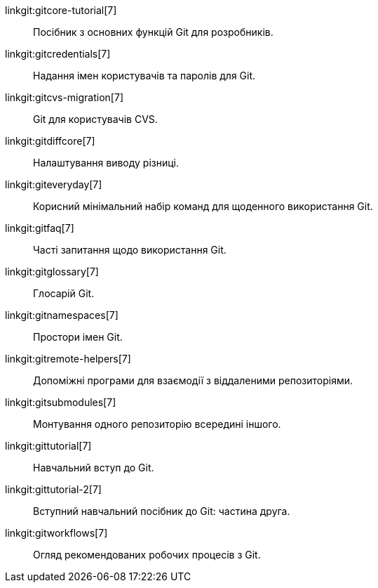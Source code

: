 linkgit:gitcore-tutorial[7]::
	Посібник з основних функцій Git для розробників.

linkgit:gitcredentials[7]::
	Надання імен користувачів та паролів для Git.

linkgit:gitcvs-migration[7]::
	Git для користувачів CVS.

linkgit:gitdiffcore[7]::
	Налаштування виводу різниці.

linkgit:giteveryday[7]::
	Корисний мінімальний набір команд для щоденного використання Git.

linkgit:gitfaq[7]::
	Часті запитання щодо використання Git.

linkgit:gitglossary[7]::
	Глосарій Git.

linkgit:gitnamespaces[7]::
	Простори імен Git.

linkgit:gitremote-helpers[7]::
	Допоміжні програми для взаємодії з віддаленими репозиторіями.

linkgit:gitsubmodules[7]::
	Монтування одного репозиторію всередині іншого.

linkgit:gittutorial[7]::
	Навчальний вступ до Git.

linkgit:gittutorial-2[7]::
	Вступний навчальний посібник до Git: частина друга.

linkgit:gitworkflows[7]::
	Огляд рекомендованих робочих процесів з Git.

